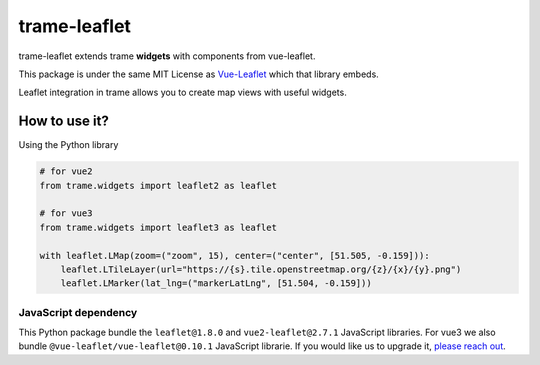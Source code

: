 .. |pypi_download| image:: https://img.shields.io/pypi/dm/trame-leaflet

trame-leaflet |pypi_download|
===========================================================================

trame-leaflet extends trame **widgets** with components from vue-leaflet.

This package is under the same MIT License as `Vue-Leaflet <https://github.com/vue-leaflet/Vue2Leaflet/blob/master/LICENSE>`_ which that library embeds.

Leaflet integration in trame allows you to create map views with useful widgets.


How to use it?
```````````````````````````````````````````````````````````

Using the Python library

.. code-block:: python

    # for vue2
    from trame.widgets import leaflet2 as leaflet

    # for vue3
    from trame.widgets import leaflet3 as leaflet

    with leaflet.LMap(zoom=("zoom", 15), center=("center", [51.505, -0.159])):
        leaflet.LTileLayer(url="https://{s}.tile.openstreetmap.org/{z}/{x}/{y}.png")
        leaflet.LMarker(lat_lng=("markerLatLng", [51.504, -0.159]))


JavaScript dependency
-----------------------------------------------------------

This Python package bundle the ``leaflet@1.8.0`` and ``vue2-leaflet@2.7.1`` JavaScript libraries. 
For vue3 we also bundle ``@vue-leaflet/vue-leaflet@0.10.1`` JavaScript librarie.
If you would like us to upgrade it, `please reach out <https://www.kitware.com/trame/>`_.